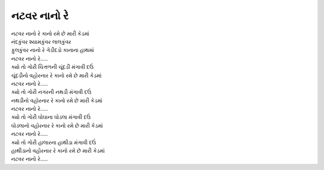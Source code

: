 નટવર નાનો રે
------------

| નટવર નાનો રે કાનો રમે છે મારી કેડમાં

| નંદકુંવર શ્યામકુંવર લાલકુંવર
| ફુલકુંવર નાનો રે ગેડીદડો કાનાના હાથમાં
| નટવર નાનો રે…..

| ક્યો તો ગોરી ચિત્તળની ચૂંદડી મંગાવી દઉં
| ચૂંદડીનો વહોરનાર રે કાનો રમે છે મારી કેડમાં
| નટવર નાનો રે…..

| ક્યો તો ગોરી નગરની નથડી મંગાવી દઉં
| નથડીનો વહોરનાર રે કાનો રમે છે મારી કેડમાં
| નટવર નાનો રે…..

| ક્યો તો ગોરી ઘોઘાના ઘોડલા મંગાવી દઉં
| ઘોડલાનો વહોરનાર રે કાનો રમે છે મારી કેડમાં
| નટવર નાનો રે…..

| ક્યો તો ગોરી હાલારના હાથીડા મંગાવી દઉં
| હાથીડાનો વહોરનાર રે કાનો રમે છે મારી કેડમાં
| નટવર નાનો રે…..
